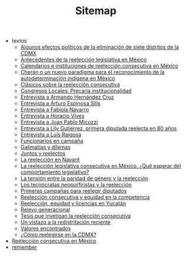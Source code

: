 #+TITLE: Sitemap

   + textos
     + [[file:textos/claudiaCdMx.org][Algunos efectos políticos de la eliminación de siete distritos de la CDMX]]
     + [[file:textos/mxDecada1920.org][Antecedentes de la reelección legislativa en México]]
     + [[file:textos/instituciones.org][Calendarios e instituciones de reelección consecutiva en México]]
     + [[file:textos/catanhoCheran.org][Cherán o un nuevo paradigma para el reconocimiento de la autodeterminación indígena en México]]
     + [[file:textos/clasicos.org][Clásicos sobre la reelección consecutiva]]
     + [[file:textos/lujambioPrecaria.org][Congresos Locales: Precaria institucionalidad]]
     + [[file:textos/entrevHdzCruz.org][Entrevista a Armando Hernández Cruz]]
     + [[file:textos/entrevSilis.org][Entrevista a Arturo Espinosa Silis]]
     + [[file:textos/entrevNavarro.org][Entrevista a Fabiola Navarro]]
     + [[file:textos/entrevVives.org][Entrevista a Horacio Vives]]
     + [[file:textos/entrevMicozzi.org][Entrevista a Juan Pablo Micozzi]]
     + [[file:textos/entrevLily.org][Entrevista a Lily Gutiérrez, primera diputada reelecta en 80 años]]
     + [[file:textos/entrevRaigosa.org][Entrevista a Luis Raigosa]]
     + [[file:textos/nacifMoreno.org][Funcionarios en campaña]]
     + [[file:textos/balladosGalimatias.org][Galimatías y dilemas]]
     + [[file:textos/consejoReelectos.org][Juntos y reelectos]]
     + [[file:textos/nayarit.org][La reelección en Nayarit]]
     + [[file:textos/rendonCompLegis.org][La reelección legislativa consecutiva en México. ¿Qué esperar del comportamiento legislativo?]]
     + [[file:textos/juristasCruz.org][La tensión entre la paridad de género y la reelección]]
     + [[file:textos/daliaCeciWordcloud.org][Los tecnócratas neoporfiristas y la reelección]]
     + [[file:textos/resenhaCoahuila.org][Primeras campañas para reelegir diputados]]
     + [[file:textos/juristasFix.org][Reelección consecutiva y equidad en la competencia]]
     + [[file:textos/catanhoLicenciasYuc.org][Reelección, equidad y licencias en Yucatán]]
     + [[file:textos/relevoGen.org][Relevo generacional]]
     + [[file:textos/lasTesis.org][Tesis que invetigan la reelección consecutiva]]
     + [[file:textos/mapDistritos.org][Un vistazo a la redistritación reciente]]
     + [[file:textos/murayamaValores.org][Valores encontrados]]
     + [[file:textos/yuriBeltranCdMx.org][¿Cómo reelegirse en la CDMX?]]
   + [[file:index.org][Reelección consecutiva en México]]
   + [[file:remember.org][remember]]
